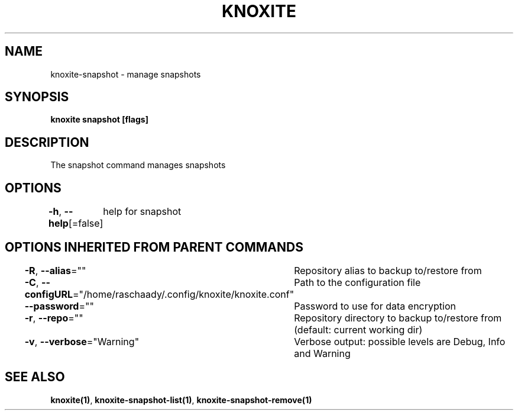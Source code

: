 .nh
.TH "KNOXITE" "1" "Aug 2021" "Auto generated by knoxite/knoxite" ""

.SH NAME
.PP
knoxite\-snapshot \- manage snapshots


.SH SYNOPSIS
.PP
\fBknoxite snapshot [flags]\fP


.SH DESCRIPTION
.PP
The snapshot command manages snapshots


.SH OPTIONS
.PP
\fB\-h\fP, \fB\-\-help\fP[=false]
	help for snapshot


.SH OPTIONS INHERITED FROM PARENT COMMANDS
.PP
\fB\-R\fP, \fB\-\-alias\fP=""
	Repository alias to backup to/restore from

.PP
\fB\-C\fP, \fB\-\-configURL\fP="/home/raschaady/.config/knoxite/knoxite.conf"
	Path to the configuration file

.PP
\fB\-\-password\fP=""
	Password to use for data encryption

.PP
\fB\-r\fP, \fB\-\-repo\fP=""
	Repository directory to backup to/restore from (default: current working dir)

.PP
\fB\-v\fP, \fB\-\-verbose\fP="Warning"
	Verbose output: possible levels are Debug, Info and Warning


.SH SEE ALSO
.PP
\fBknoxite(1)\fP, \fBknoxite\-snapshot\-list(1)\fP, \fBknoxite\-snapshot\-remove(1)\fP
